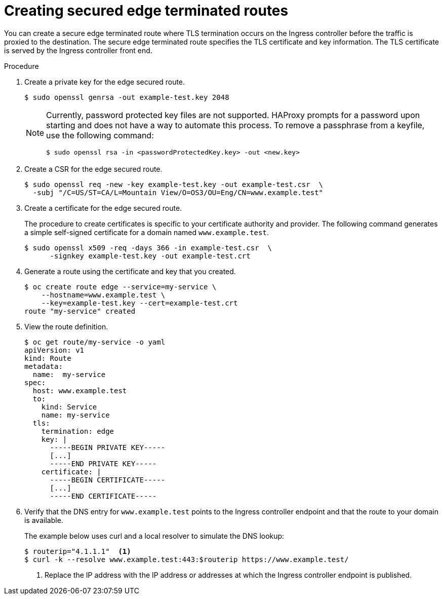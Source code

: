 // Module filename: nw-creating-secured-routes.adoc
// Module included in the following assemblies:
// * networking/configuring-routing.adoc

[id="nw-creating-secure-routes_{context}"]
= Creating secured edge terminated routes

You can create a secure edge terminated route where TLS termination occurs on
the Ingress controller before the traffic is proxied to the destination. The
secure edge terminated route specifies the TLS certificate and key information.
The TLS certificate is served by the Ingress controller front end.

.Procedure
. Create a private key for the edge secured route.
+
----
$ sudo openssl genrsa -out example-test.key 2048
----
+
[NOTE]
====
Currently, password protected key files are not supported. HAProxy prompts
for a password upon starting and does not have a way to automate this process.
To remove a passphrase from a keyfile, use the following command:
----
$ sudo openssl rsa -in <passwordProtectedKey.key> -out <new.key>
----
====

. Create a CSR for the edge secured route.
+
----
$ sudo openssl req -new -key example-test.key -out example-test.csr  \
  -subj "/C=US/ST=CA/L=Mountain View/O=OS3/OU=Eng/CN=www.example.test"
----

. Create a certificate for the edge secured route.
+
The procedure to create certificates is specific to your certificate
authority and provider.
The following command generates a simple self-signed certificate for a
domain named `www.example.test`.
+
----
$ sudo openssl x509 -req -days 366 -in example-test.csr  \
      -signkey example-test.key -out example-test.crt
----

. Generate a route using the certificate and key that you created.
+
----
$ oc create route edge --service=my-service \
    --hostname=www.example.test \
    --key=example-test.key --cert=example-test.crt
route "my-service" created
----

. View the route definition.
+
----
$ oc get route/my-service -o yaml
apiVersion: v1
kind: Route
metadata:
  name:  my-service
spec:
  host: www.example.test
  to:
    kind: Service
    name: my-service
  tls:
    termination: edge
    key: |
      -----BEGIN PRIVATE KEY-----
      [...]
      -----END PRIVATE KEY-----
    certificate: |
      -----BEGIN CERTIFICATE-----
      [...]
      -----END CERTIFICATE-----
----

. Verify that the DNS entry for `www.example.test` points to the Ingress
controller endpoint and that the route to your domain is available.
+
The example below uses curl and a local resolver to simulate the
DNS lookup:
+
----
$ routerip="4.1.1.1"  <1>
$ curl -k --resolve www.example.test:443:$routerip https://www.example.test/
----
<1> Replace the IP address with the IP address or addresses at which the Ingress
controller endpoint is published.
